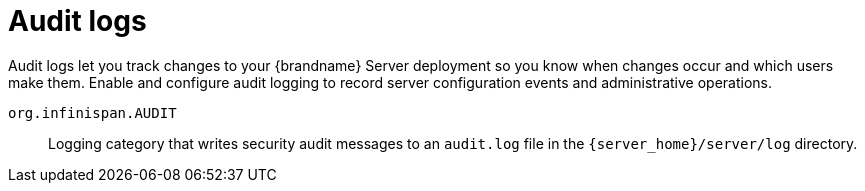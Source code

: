 [id='audit-logs_{context}']
= Audit logs

Audit logs let you track changes to your {brandname} Server deployment so you know when changes occur and which users make them.
Enable and configure audit logging to record server configuration events and administrative operations.

`org.infinispan.AUDIT`:: Logging category that writes security audit messages to an `audit.log` file in the `{server_home}/server/log` directory.
